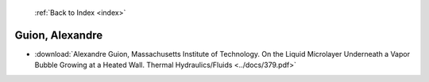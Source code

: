  :ref:`Back to Index <index>`

Guion, Alexandre
----------------

* :download:`Alexandre Guion, Massachusetts Institute of Technology. On the Liquid Microlayer Underneath a Vapor Bubble Growing at a Heated Wall. Thermal Hydraulics/Fluids <../docs/379.pdf>`
